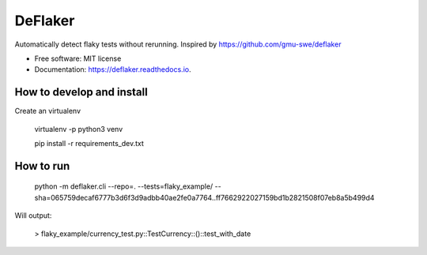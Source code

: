 ========
DeFlaker
========

Automatically detect flaky tests without rerunning. Inspired by https://github.com/gmu-swe/deflaker

* Free software: MIT license
* Documentation: https://deflaker.readthedocs.io.

How to develop and install
--------

Create an virtualenv

     virtualenv -p python3 venv

     pip install -r requirements_dev.txt


How to run
--------

    python -m deflaker.cli --repo=. --tests=flaky_example/ --sha=065759decaf6777b3d6f3d9adbb40ae2fe0a7764..ff7662922027159bd1b2821508f07eb8a5b499d4

Will output:

    > flaky_example/currency_test.py::TestCurrency::()::test_with_date
